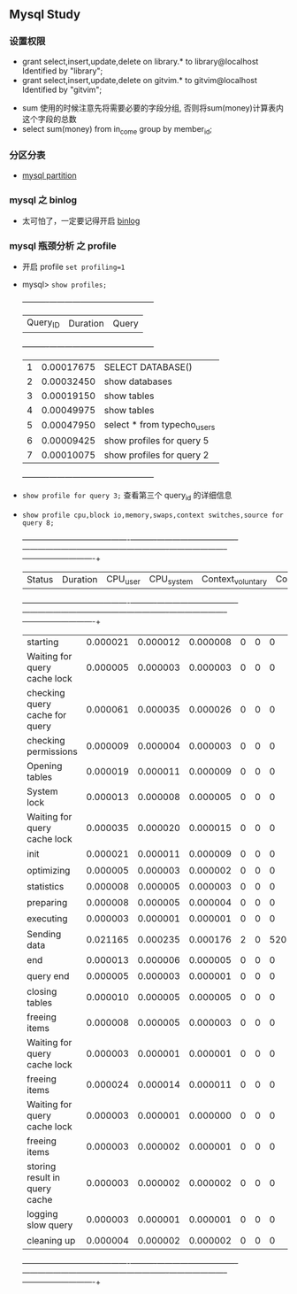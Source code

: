 ** Mysql Study
*** 设置权限
+ grant select,insert,update,delete on library.* to library@localhost Identified by "library";
+ grant select,insert,update,delete on gitvim.* to gitvim@localhost Identified by "gitvim";


+ sum 使用的时候注意先将需要必要的字段分组, 否则将sum(money)计算表内这个字段的总数
+ select sum(money) from in_come group by member_id;
*** 分区分表
    + [[http://haitian299.github.io/2016/05/26/mysql-partitioning/][mysql partition]]
*** mysql 之 binlog
    + 太可怕了，一定要记得开启 [[http://www.cnblogs.com/martinzhang/p/3454358.html][binlog]]
*** mysql 瓶颈分析 之 profile 
    + 开启 profile =set profiling=1=
    + mysql> =show profiles;=
      +----------+------------+-----------------------------+
      | Query_ID | Duration   | Query                       |
      +----------+------------+-----------------------------+
      |        1 | 0.00017675 | SELECT DATABASE()           |
      |        2 | 0.00032450 | show databases              |
      |        3 | 0.00019150 | show tables                 |
      |        4 | 0.00049975 | show tables                 |
      |        5 | 0.00047950 | select * from typecho_users |
      |        6 | 0.00009425 | show profiles for query 5   |
      |        7 | 0.00010075 | show profiles for query 2   |
      +----------+------------+-----------------------------+
    + =show profile for query 3;= 查看第三个 query_id 的详细信息
    + =show profile cpu,block io,memory,swaps,context switches,source for query 8;=

      +--------------------------------+----------+----------+------------+-------------------+---------------------+--------------+---------------+-------+-----------------------+---------------+-------------+
      | Status                         | Duration | CPU_user | CPU_system | Context_voluntary | Context_involuntary | Block_ops_in | Block_ops_out | Swaps | Source_function       | Source_file   | Source_line |
      +--------------------------------+----------+----------+------------+-------------------+---------------------+--------------+---------------+-------+-----------------------+---------------+-------------+
      | starting                       | 0.000021 | 0.000012 |   0.000008 |                 0 |                   0 |            0 |             0 |     0 | NULL                  | NULL          |        NULL |
      | Waiting for query cache lock   | 0.000005 | 0.000003 |   0.000003 |                 0 |                   0 |            0 |             0 |     0 | try_lock              | sql_cache.cc  |         458 |
      | checking query cache for query | 0.000061 | 0.000035 |   0.000026 |                 0 |                   0 |            0 |             0 |     0 | send_result_to_client | sql_cache.cc  |        1568 |
      | checking permissions           | 0.000009 | 0.000004 |   0.000003 |                 0 |                   0 |            0 |             0 |     0 | check_access          | sql_parse.cc  |        4786 |
      | Opening tables                 | 0.000019 | 0.000011 |   0.000009 |                 0 |                   0 |            0 |             0 |     0 | open_tables           | sql_base.cc   |        4888 |
      | System lock                    | 0.000013 | 0.000008 |   0.000005 |                 0 |                   0 |            0 |             0 |     0 | mysql_lock_tables     | lock.cc       |         299 |
      | Waiting for query cache lock   | 0.000035 | 0.000020 |   0.000015 |                 0 |                   0 |            0 |             0 |     0 | try_lock              | sql_cache.cc  |         458 |
      | init                           | 0.000021 | 0.000011 |   0.000009 |                 0 |                   0 |            0 |             0 |     0 | mysql_select          | sql_select.cc |        2594 |
      | optimizing                     | 0.000005 | 0.000003 |   0.000002 |                 0 |                   0 |            0 |             0 |     0 | optimize              | sql_select.cc |         865 |
      | statistics                     | 0.000008 | 0.000005 |   0.000003 |                 0 |                   0 |            0 |             0 |     0 | optimize              | sql_select.cc |        1071 |
      | preparing                      | 0.000008 | 0.000005 |   0.000004 |                 0 |                   0 |            0 |             0 |     0 | optimize              | sql_select.cc |        1093 |
      | executing                      | 0.000003 | 0.000001 |   0.000001 |                 0 |                   0 |            0 |             0 |     0 | exec                  | sql_select.cc |        1851 |
      | Sending data                   | 0.021165 | 0.000235 |   0.000176 |                 2 |                   0 |          520 |             0 |     0 | exec                  | sql_select.cc |        2395 |
      | end                            | 0.000013 | 0.000006 |   0.000005 |                 0 |                   0 |            0 |             0 |     0 | mysql_select          | sql_select.cc |        2630 |
      | query end                      | 0.000005 | 0.000003 |   0.000001 |                 0 |                   0 |            0 |             0 |     0 | mysql_execute_command | sql_parse.cc  |        4465 |
      | closing tables                 | 0.000010 | 0.000005 |   0.000005 |                 0 |                   0 |            0 |             0 |     0 | mysql_execute_command | sql_parse.cc  |        4517 |
      | freeing items                  | 0.000008 | 0.000005 |   0.000003 |                 0 |                   0 |            0 |             0 |     0 | mysql_parse           | sql_parse.cc  |        5793 |
      | Waiting for query cache lock   | 0.000003 | 0.000001 |   0.000001 |                 0 |                   0 |            0 |             0 |     0 | try_lock              | sql_cache.cc  |         458 |
      | freeing items                  | 0.000024 | 0.000014 |   0.000011 |                 0 |                   0 |            0 |             0 |     0 | NULL                  | NULL          |        NULL |
      | Waiting for query cache lock   | 0.000003 | 0.000001 |   0.000000 |                 0 |                   0 |            0 |             0 |     0 | try_lock              | sql_cache.cc  |         458 |
      | freeing items                  | 0.000003 | 0.000002 |   0.000001 |                 0 |                   0 |            0 |             0 |     0 | NULL                  | NULL          |        NULL |
      | storing result in query cache  | 0.000003 | 0.000002 |   0.000002 |                 0 |                   0 |            0 |             0 |     0 | end_of_result         | sql_cache.cc  |        1024 |
      | logging slow query             | 0.000003 | 0.000001 |   0.000001 |                 0 |                   0 |            0 |             0 |     0 | log_slow_statement    | sql_parse.cc  |        1479 |
      | cleaning up                    | 0.000004 | 0.000002 |   0.000002 |                 0 |                   0 |            0 |             0 |     0 | dispatch_command      | sql_parse.cc  |        1435 |
      +--------------------------------+----------+----------+------------+-------------------+---------------------+--------------+---------------+-------+-----------------------+---------------+-------------+
